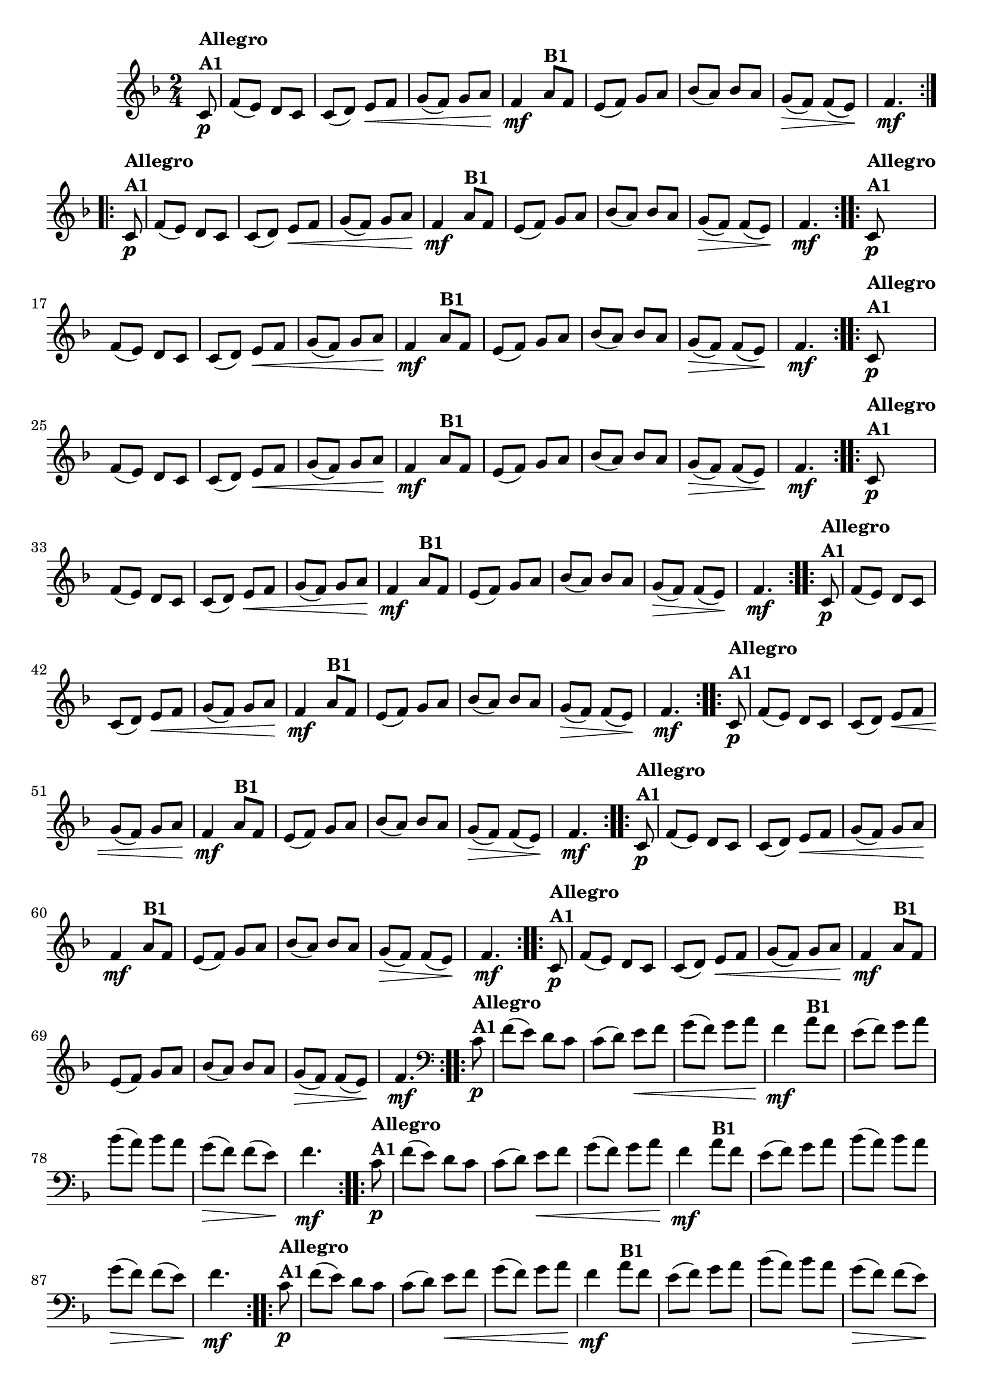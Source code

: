 % -*- coding: utf-8 -*-

\version "2.16.0"

%%#(set-global-staff-size 16)

%\header {title = "Ciranda cirandinha"}


\relative c'{
  \override Staff.TimeSignature #'style = #'()
  \time 2/4
  \key f \major
  \partial 8
                                % CLARINETE

  \tag #'cl {

    \repeat volta 2 {
      c8\p^\markup {\column {\bold {Allegro  A1}} } f( e) d c
      c( d) e\< f
      g( f) g a\!
      f4\mf
      a8^\markup {\bold B1} f
      e( f) g a
      bes( a) bes a
      g\>( f) f( e\!)
      f4.\mf

    }	


  }

                                % FLAUTA

  \tag #'fl {

    \repeat volta 2 {
      c8\p^\markup {\column {\bold {Allegro  A1}} } f( e) d c
      c( d) e\< f
      g( f) g a\!
      f4\mf
      a8^\markup {\bold B1} f
      e( f) g a
      bes( a) bes a
      g\>( f) f( e\!)
      f4.\mf

    }	


  }

                                % OBOÉ

  \tag #'ob {

    \repeat volta 2 {
      c8\p^\markup {\column {\bold {Allegro  A1}} } f( e) d c
      c( d) e\< f
      g( f) g a\!
      f4\mf
      a8^\markup {\bold B1} f
      e( f) g a
      bes( a) bes a
      g\>( f) f( e\!)
      f4.\mf

    }	


  }

                                % SAX ALTO

  \tag #'saxa {

    \repeat volta 2 {
      c8\p^\markup {\column {\bold {Allegro  A1}} } f( e) d c
      c( d) e\< f
      g( f) g a\!
      f4\mf
      a8^\markup {\bold B1} f
      e( f) g a
      bes( a) bes a
      g\>( f) f( e\!)
      f4.\mf

    }	


  }

                                % SAX TENOR

  \tag #'saxt {

    \repeat volta 2 {
      c8\p^\markup {\column {\bold {Allegro  A1}} } f( e) d c
      c( d) e\< f
      g( f) g a\!
      f4\mf
      a8^\markup {\bold B1} f
      e( f) g a
      bes( a) bes a
      g\>( f) f( e\!)
      f4.\mf

    }	


  }

                                % SAX GENES

  \tag #'saxg {

    \repeat volta 2 {
      c8\p^\markup {\column {\bold {Allegro  A1}} } f( e) d c
      c( d) e\< f
      g( f) g a\!
      f4\mf
      a8^\markup {\bold B1} f
      e( f) g a
      bes( a) bes a
      g\>( f) f( e\!)
      f4.\mf

    }	


  }

                                % TROMPETE

  \tag #'tpt {

    \repeat volta 2 {
      c8\p^\markup {\column {\bold {Allegro  A1}} } f( e) d c
      c( d) e\< f
      g( f) g a\!
      f4\mf
      a8^\markup {\bold B1} f
      e( f) g a
      bes( a) bes a
      g\>( f) f( e\!)
      f4.\mf

    }	


  }

                                % TROMPA

  \tag #'tpa {

    \repeat volta 2 {
      c8\p^\markup {\column {\bold {Allegro  A1}} } f( e) d c
      c( d) e\< f
      g( f) g a\!
      f4\mf
      a8^\markup {\bold B1} f
      e( f) g a
      bes( a) bes a
      g\>( f) f( e\!)
      f4.\mf

    }	


  }


                                % TROMPA OP

  \tag #'tpaop {

    \repeat volta 2 {
      c8\p^\markup {\column {\bold {Allegro  A1}} } f( e) d c
      c( d) e\< f
      g( f) g a\!
      f4\mf
      a8^\markup {\bold B1} f
      e( f) g a
      bes( a) bes a
      g\>( f) f( e\!)
      f4.\mf

    }	


  }

                                % TROMBONE

  \tag #'tbn {
    \clef bass

    \repeat volta 2 {
      c8\p^\markup {\column {\bold {Allegro  A1}} } f( e) d c
      c( d) e\< f
      g( f) g a\!
      f4\mf
      a8^\markup {\bold B1} f
      e( f) g a
      bes( a) bes a
      g\>( f) f( e\!)
      f4.\mf

    }	


  }

                                % TUBA MIB

  \tag #'tbamib {
    \clef bass

    \repeat volta 2 {
      c8\p^\markup {\column {\bold {Allegro  A1}} } f( e) d c
      c( d) e\< f
      g( f) g a\!
      f4\mf
      a8^\markup {\bold B1} f
      e( f) g a
      bes( a) bes a
      g\>( f) f( e\!)
      f4.\mf

    }	


  }

                                % TUBA SIB

  \tag #'tbasib {
    \clef bass

    \repeat volta 2 {
      c8\p^\markup {\column {\bold {Allegro  A1}} } f( e) d c
      c( d) e\< f
      g( f) g a\!
      f4\mf
      a8^\markup {\bold B1} f
      e( f) g a
      bes( a) bes a
      g\>( f) f( e\!)
      f4.\mf

    }	


  }


                                % VIOLA

  \tag #'vla {
    \clef alto

    \repeat volta 2 {
      c8\p^\markup {\column {\bold {Allegro  A1}} } f( e) d c
      c( d) e\< f
      g( f) g a\!
      f4\mf
      a8^\markup {\bold B1} f
      e( f) g a
      bes( a) bes a
      g\>( f) f( e\!)
      f4.\mf

    }	


  }



                                % FINAL

}

                                %\header {piece = \markup { \bold {Variação 1}}}  

